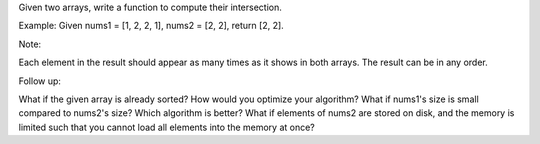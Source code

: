 Given two arrays, write a function to compute their intersection.

Example: Given nums1 = [1, 2, 2, 1], nums2 = [2, 2], return [2, 2].

Note:

Each element in the result should appear as many times as it shows in
both arrays. The result can be in any order.

Follow up:

What if the given array is already sorted? How would you optimize your
algorithm? What if nums1's size is small compared to nums2's size? Which
algorithm is better? What if elements of nums2 are stored on disk, and
the memory is limited such that you cannot load all elements into the
memory at once?
